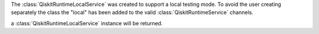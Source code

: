 The :class:`QiskitRuntimeLocalService` was created to support a local
testing mode. To avoid the user creating separately the class the "local"
has been added to the valid :class:`QiskitRuntimeService` channels.

.. code:: python
    service=QiskitRuntimeService(channel="local")

a :class:`QiskitRuntimeLocalService` instance will be returned.